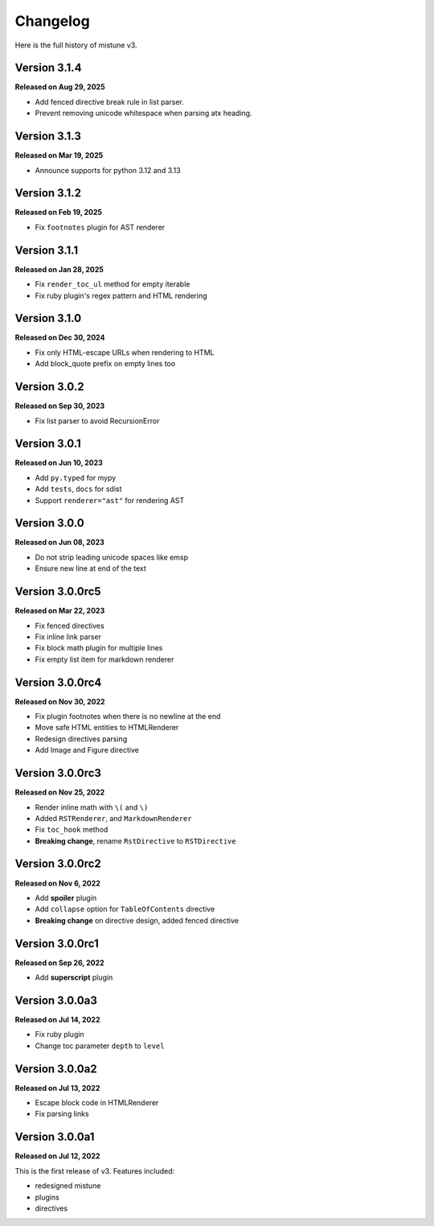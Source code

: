 Changelog
=========

Here is the full history of mistune v3.

Version 3.1.4
-------------

**Released on Aug 29, 2025**

* Add fenced directive break rule in list parser.
* Prevent removing unicode whitespace when parsing atx heading.

Version 3.1.3
-------------

**Released on Mar 19, 2025**

* Announce supports for python 3.12 and 3.13

Version 3.1.2
-------------

**Released on Feb 19, 2025**

* Fix ``footnotes`` plugin for AST renderer

Version 3.1.1
-------------

**Released on Jan 28, 2025**

* Fix ``render_toc_ul`` method for empty iterable
* Fix ruby plugin's regex pattern and HTML rendering

Version 3.1.0
-------------

**Released on Dec 30, 2024**

* Fix only HTML-escape URLs when rendering to HTML
* Add block_quote prefix on empty lines too

Version 3.0.2
-------------

**Released on Sep 30, 2023**

* Fix list parser to avoid RecursionError

Version 3.0.1
-------------

**Released on Jun 10, 2023**

* Add ``py.typed`` for mypy
* Add ``tests``, ``docs`` for sdist
* Support ``renderer="ast"`` for rendering AST

Version 3.0.0
-------------

**Released on Jun 08, 2023**

* Do not strip leading unicode spaces like emsp
* Ensure new line at end of the text

Version 3.0.0rc5
----------------

**Released on Mar 22, 2023**

* Fix fenced directives
* Fix inline link parser
* Fix block math plugin for multiple lines
* Fix empty list item for markdown renderer

Version 3.0.0rc4
----------------

**Released on Nov 30, 2022**

* Fix plugin footnotes when there is no newline at the end
* Move safe HTML entities to HTMLRenderer
* Redesign directives parsing
* Add Image and Figure directive

Version 3.0.0rc3
----------------

**Released on Nov 25, 2022**

* Render inline math with ``\(`` and ``\)``
* Added ``RSTRenderer``, and ``MarkdownRenderer``
* Fix ``toc_hook`` method
* **Breaking change**, rename ``RstDirective`` to ``RSTDirective``

Version 3.0.0rc2
----------------

**Released on Nov 6, 2022**

* Add **spoiler** plugin
* Add ``collapse`` option for ``TableOfContents`` directive
* **Breaking change** on directive design, added fenced directive

Version 3.0.0rc1
----------------

**Released on Sep 26, 2022**

* Add **superscript** plugin

Version 3.0.0a3
---------------

**Released on Jul 14, 2022**

* Fix ruby plugin
* Change toc parameter ``depth`` to ``level``

Version 3.0.0a2
---------------

**Released on Jul 13, 2022**

* Escape block code in HTMLRenderer
* Fix parsing links

Version 3.0.0a1
---------------

**Released on Jul 12, 2022**

This is the first release of v3. Features included:

* redesigned mistune
* plugins
* directives
